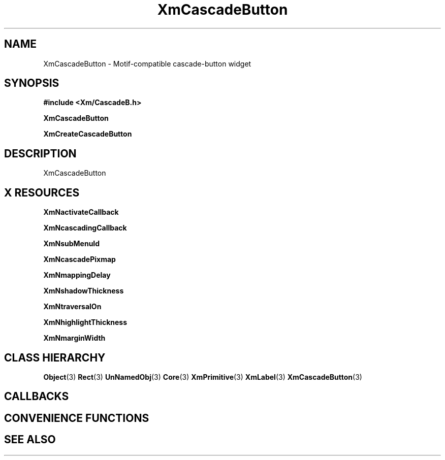 '\" t
.\" $Header: /cvsroot/lesstif/lesstif/doc/lessdox/widgets/XmCascadeButton.3,v 1.5 2009/04/29 12:23:30 paulgevers Exp $
.\"
.\" Copyright (C) 1997-1998 Free Software Foundation, Inc.
.\" 
.\" This file is part of the GNU LessTif Library.
.\" This library is free software; you can redistribute it and/or
.\" modify it under the terms of the GNU Library General Public
.\" License as published by the Free Software Foundation; either
.\" version 2 of the License, or (at your option) any later version.
.\" 
.\" This library is distributed in the hope that it will be useful,
.\" but WITHOUT ANY WARRANTY; without even the implied warranty of
.\" MERCHANTABILITY or FITNESS FOR A PARTICULAR PURPOSE.  See the GNU
.\" Library General Public License for more details.
.\" 
.\" You should have received a copy of the GNU Library General Public
.\" License along with this library; if not, write to the Free
.\" Software Foundation, Inc., 675 Mass Ave, Cambridge, MA 02139, USA.
.\" 
.TH XmCascadeButton 3 "April 1998" "LessTif Project" "LessTif Manuals"
.SH NAME
XmCascadeButton \- Motif-compatible cascade-button widget
.SH SYNOPSIS
.B #include <Xm/CascadeB.h>
.PP
.B XmCascadeButton
.PP
.B XmCreateCascadeButton
.SH DESCRIPTION
XmCascadeButton
.SH X RESOURCES
.TS
tab(;);
l l l l l.
Name;Class;Type;Default;Access
_
XmNactivateCallback;XmCCallback;Callback;NULL;CSG
XmNcascadingCallback;XmCCallback;Callback;NULL;CSG
XmNsubMenuId;XmCMenuWidget;MenuWidget;NULL;CSG
XmNcascadePixmap;XmCPixmap;PrimForegroundPixmap;NULL;CSG
XmNmappingDelay;XmCMappingDelay;Int;180;CSG
XmNshadowThickness;XmCShadowThickness;HorizontalDimension;NULL;CSG
XmNtraversalOn;XmCTraversalOn;Boolean;NULL;CSG
XmNhighlightThickness;XmCHighlightThickness;HorizontalDimension;NULL;CSG
XmNmarginWidth;XmCMarginWidth;HorizontalDimension;NULL;CSG
.TE
.PP
.BR XmNactivateCallback
.PP
.BR XmNcascadingCallback
.PP
.BR XmNsubMenuId
.PP
.BR XmNcascadePixmap
.PP
.BR XmNmappingDelay
.PP
.BR XmNshadowThickness
.PP
.BR XmNtraversalOn
.PP
.BR XmNhighlightThickness
.PP
.BR XmNmarginWidth
.PP
.SH CLASS HIERARCHY
.BR Object (3)
.BR Rect (3)
.BR UnNamedObj (3)
.BR Core (3)
.BR XmPrimitive (3)
.BR XmLabel (3)
.BR XmCascadeButton (3)
.SH CALLBACKS
.SH CONVENIENCE FUNCTIONS
.SH SEE ALSO
